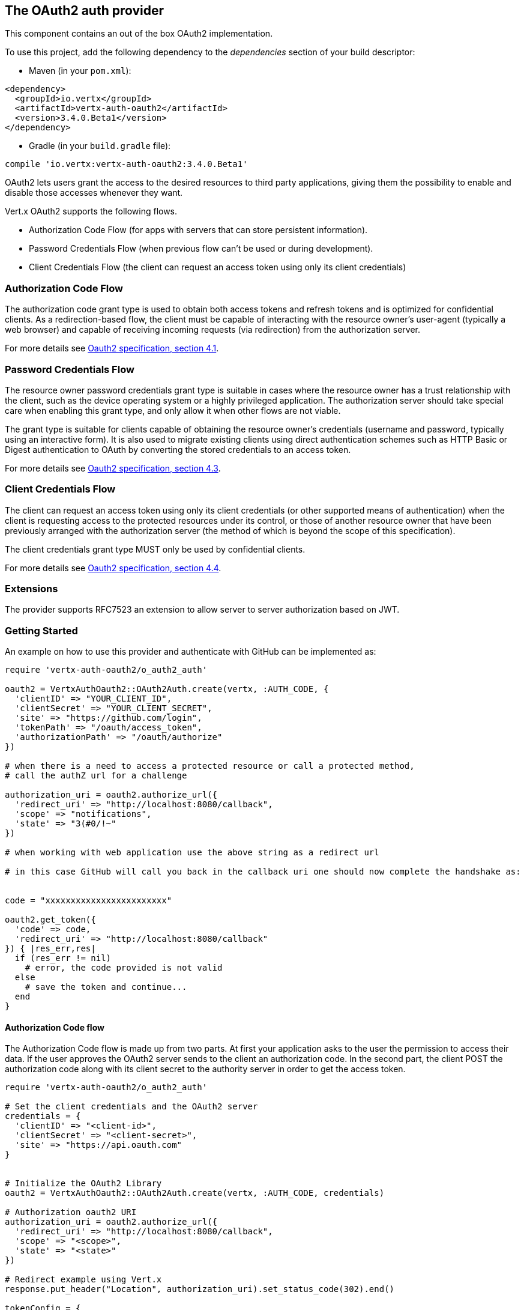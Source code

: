 == The OAuth2 auth provider

This component contains an out of the box OAuth2 implementation.

To use this project, add the following
dependency to the _dependencies_ section of your build descriptor:

* Maven (in your `pom.xml`):

[source,xml,subs="+attributes"]
----
<dependency>
  <groupId>io.vertx</groupId>
  <artifactId>vertx-auth-oauth2</artifactId>
  <version>3.4.0.Beta1</version>
</dependency>
----

* Gradle (in your `build.gradle` file):

[source,groovy,subs="+attributes"]
----
compile 'io.vertx:vertx-auth-oauth2:3.4.0.Beta1'
----

OAuth2 lets users grant the access to the desired resources to third party applications, giving them the possibility
to enable and disable those accesses whenever they want.

Vert.x OAuth2 supports the following flows.

* Authorization Code Flow (for apps with servers that can store persistent information).
* Password Credentials Flow (when previous flow can't be used or during development).
* Client Credentials Flow (the client can request an access token using only its client credentials)

=== Authorization Code Flow

The authorization code grant type is used to obtain both access tokens and refresh tokens and is optimized for
confidential clients. As a redirection-based flow, the client must be capable of interacting with the resource
owner's user-agent (typically a web browser) and capable of receiving incoming requests (via redirection) from the
authorization server.

For more details see http://tools.ietf.org/html/draft-ietf-oauth-v2-31#section-4.1[Oauth2 specification, section 4.1].

=== Password Credentials Flow

The resource owner password credentials grant type is suitable in cases where the resource owner has a trust
relationship with the client, such as the device operating system or a highly privileged application. The
authorization server should take special care when enabling this grant type, and only allow it when other flows are
not viable.

The grant type is suitable for clients capable of obtaining the resource owner's credentials (username and password,
typically using an interactive form).  It is also used to migrate existing clients using direct authentication
schemes such as HTTP Basic or Digest authentication to OAuth by converting the stored credentials to an access token.

For more details see http://tools.ietf.org/html/draft-ietf-oauth-v2-31#section-4.3[Oauth2 specification, section 4.3].

=== Client Credentials Flow

The client can request an access token using only its client credentials (or other supported means of authentication)
when the client is requesting access to the protected resources under its control, or those of another resource owner
that have been previously arranged with the authorization server (the method of which is beyond the scope of this
specification).

The client credentials grant type MUST only be used by confidential clients.

For more details see http://tools.ietf.org/html/draft-ietf-oauth-v2-31#section-4.4[Oauth2 specification, section 4.4].

=== Extensions

The provider supports RFC7523 an extension to allow server to server authorization based on JWT.

=== Getting Started

An example on how to use this provider and authenticate with GitHub can be implemented as:

[source,ruby]
----
require 'vertx-auth-oauth2/o_auth2_auth'

oauth2 = VertxAuthOauth2::OAuth2Auth.create(vertx, :AUTH_CODE, {
  'clientID' => "YOUR_CLIENT_ID",
  'clientSecret' => "YOUR_CLIENT_SECRET",
  'site' => "https://github.com/login",
  'tokenPath' => "/oauth/access_token",
  'authorizationPath' => "/oauth/authorize"
})

# when there is a need to access a protected resource or call a protected method,
# call the authZ url for a challenge

authorization_uri = oauth2.authorize_url({
  'redirect_uri' => "http://localhost:8080/callback",
  'scope' => "notifications",
  'state' => "3(#0/!~"
})

# when working with web application use the above string as a redirect url

# in this case GitHub will call you back in the callback uri one should now complete the handshake as:


code = "xxxxxxxxxxxxxxxxxxxxxxxx"

oauth2.get_token({
  'code' => code,
  'redirect_uri' => "http://localhost:8080/callback"
}) { |res_err,res|
  if (res_err != nil)
    # error, the code provided is not valid
  else
    # save the token and continue...
  end
}

----

==== Authorization Code flow

The Authorization Code flow is made up from two parts. At first your application asks to the user the permission to
access their data. If the user approves the OAuth2 server sends to the client an authorization code. In the second
part, the client POST the authorization code along with its client secret to the authority server in order to get the
access token.

[source,ruby]
----
require 'vertx-auth-oauth2/o_auth2_auth'

# Set the client credentials and the OAuth2 server
credentials = {
  'clientID' => "<client-id>",
  'clientSecret' => "<client-secret>",
  'site' => "https://api.oauth.com"
}


# Initialize the OAuth2 Library
oauth2 = VertxAuthOauth2::OAuth2Auth.create(vertx, :AUTH_CODE, credentials)

# Authorization oauth2 URI
authorization_uri = oauth2.authorize_url({
  'redirect_uri' => "http://localhost:8080/callback",
  'scope' => "<scope>",
  'state' => "<state>"
})

# Redirect example using Vert.x
response.put_header("Location", authorization_uri).set_status_code(302).end()

tokenConfig = {
  'code' => "<code>",
  'redirect_uri' => "http://localhost:3000/callback"
}

# Callbacks
# Save the access token
oauth2.get_token(tokenConfig) { |res_err,res|
  if (res_err != nil)
    STDERR.puts "Access Token Error: #{res_err.get_message()}"
  else
    # Get the access token object (the authorization code is given from the previous step).
    token = res
  end
}

----

==== Password Credentials Flow

This flow is suitable when the resource owner has a trust relationship with the client, such as its computer
operating system or a highly privileged application. Use this flow only when other flows are not viable or when you
need a fast way to test your application.

[source,ruby]
----
require 'vertx-auth-oauth2/o_auth2_auth'

# Initialize the OAuth2 Library
oauth2 = VertxAuthOauth2::OAuth2Auth.create(vertx, :PASSWORD)

tokenConfig = {
  'username' => "username",
  'password' => "password"
}

# Callbacks
# Save the access token
oauth2.get_token(tokenConfig) { |res_err,res|
  if (res_err != nil)
    STDERR.puts "Access Token Error: #{res_err.get_message()}"
  else
    # Get the access token object (the authorization code is given from the previous step).
    token = res

    oauth2.api(:GET, "/users", {
      'access_token' => token.principal()['access_token']
    }) { |res2_err,res2|
      # the user object should be returned here...
    }
  end
}

----

==== Client Credentials Flow

This flow is suitable when client is requesting access to the protected resources under its control.

[source,ruby]
----
require 'vertx-auth-oauth2/o_auth2_auth'

# Set the client credentials and the OAuth2 server
credentials = {
  'clientID' => "<client-id>",
  'clientSecret' => "<client-secret>",
  'site' => "https://api.oauth.com"
}


# Initialize the OAuth2 Library
oauth2 = VertxAuthOauth2::OAuth2Auth.create(vertx, :CLIENT, credentials)

tokenConfig = {
}

# Callbacks
# Save the access token
oauth2.get_token(tokenConfig) { |res_err,res|
  if (res_err != nil)
    STDERR.puts "Access Token Error: #{res_err.get_message()}"
  else
    # Get the access token object (the authorization code is given from the previous step).
    token = res
  end
}

----

=== AccessToken object

When a token expires we need to refresh it. OAuth2 offers the AccessToken class that add a couple of useful methods
to refresh the access token when it is expired.

[source,ruby]
----
# Check if the token is expired. If expired it is refreshed.
if (token.expired?())
  # Callbacks
  token.refresh() { |res_err,res|
    if (res_err == nil)
      # success
    else
      # error handling...
    end
  }
end

----

When you've done with the token or you want to log out, you can revoke the access token and refresh token.

[source,ruby]
----
# Revoke only the access token
token.revoke("access_token") { |res_err,res|
  # Session ended. But the refresh_token is still valid.

  # Revoke the refresh_token
  token.revoke("refresh_token") { |res1_err,res1|
    puts "token revoked."
  }
}

----

=== Example configuration for common OAuth2 providers

For convenience there are several helpers to assist your with your configuration. Currently we provide:

* Azure Active Directory `link:../../yardoc/VertxAuthOauth2/AzureADAuth.html[AzureADAuth]`
* Box.com `link:../../yardoc/VertxAuthOauth2/BoxAuth.html[BoxAuth]`
* Dropbox `link:../../yardoc/VertxAuthOauth2/DropboxAuth.html[DropboxAuth]`
* Facebook `link:../../yardoc/VertxAuthOauth2/FacebookAuth.html[FacebookAuth]`
* Foursquare `link:../../yardoc/VertxAuthOauth2/FoursquareAuth.html[FoursquareAuth]`
* Github `link:../../yardoc/VertxAuthOauth2/GithubAuth.html[GithubAuth]`
* Google `link:../../yardoc/VertxAuthOauth2/GoogleAuth.html[GoogleAuth]`
* Instagram `link:../../yardoc/VertxAuthOauth2/InstagramAuth.html[InstagramAuth]`
* Keycloak `link:../../yardoc/VertxAuthOauth2/KeycloakAuth.html[KeycloakAuth]`
* LinkedIn `link:../../yardoc/VertxAuthOauth2/LinkedInAuth.html[LinkedInAuth]`
* Mailchimp `link:../../yardoc/VertxAuthOauth2/MailchimpAuth.html[MailchimpAuth]`
* Salesforce `link:../../yardoc/VertxAuthOauth2/SalesforceAuth.html[SalesforceAuth]`
* Shopify `link:../../yardoc/VertxAuthOauth2/ShopifyAuth.html[ShopifyAuth]`
* Soundcloud `link:../../yardoc/VertxAuthOauth2/SoundcloudAuth.html[SoundcloudAuth]`
* Stripe `link:../../yardoc/VertxAuthOauth2/StripeAuth.html[StripeAuth]`
* Twitter `link:../../yardoc/VertxAuthOauth2/TwitterAuth.html[TwitterAuth]`

==== JBoss Keycloak

When using this Keycloak the provider has knowledge on how to parse access tokens and extract grants from inside.
This information is quite valuable since it allows to do authorization at the API level, for example:

[source,ruby]
----
require 'vertx-auth-oauth2/keycloak_auth'
# you would get this config from the keycloak admin console
keycloakJson = {
  'realm' => "master",
  'realm-public-key' => "MIIBIjANBgkqhk...wIDAQAB",
  'auth-server-url' => "http://localhost:9000/auth",
  'ssl-required' => "external",
  'resource' => "frontend",
  'credentials' => {
    'secret' => "2fbf5e18-b923-4a83-9657-b4ebd5317f60"
  }
}

# Initialize the OAuth2 Library
oauth2 = VertxAuthOauth2::KeycloakAuth.create(vertx, :PASSWORD, keycloakJson)

# first get a token (authenticate)
oauth2.get_token({
  'username' => "user",
  'password' => "secret"
}) { |res_err,res|
  if (res_err != nil)
    # error handling...
  else
    token = res

    # now check for permissions
    token.is_authorised("account:manage-account") { |r_err,r|
      if (r)
        # this user is authorized to manage its account
      end
    }
  end
}

----

We also provide a helper class for Keycloak so that we can we can easily retrieve decoded token and some necessary
data (e.g. `preferred_username`) from the Keycloak principal. For example:

[source,ruby]
----
require 'vertx-auth-oauth2/keycloak_helper'
# you can get the decoded `id_token` from the Keycloak principal
idToken = VertxAuthOauth2::KeycloakHelper.id_token(principal)

# you can also retrieve some properties directly from the Keycloak principal
# e.g. `preferred_username`
username = VertxAuthOauth2::KeycloakHelper.preferred_username(principal)

----

==== Google Server to Server

The provider also supports Server to Server or the RFC7523 extension. This is a feature present on Google with their
service account.

=== Token Introspection

Tokens can be introspected in order to assert that they are still valid. Although there is RFC7660 for this purpose
not many providers implement it. Instead there are variations also known as `TokenInfo` end points. The OAuth2
provider will accept both end points as a configuration. Currently we are known to work with `Google` and `Keycloak`.

Token introspection assumes that tokens are opaque, so they need to be validated on the provider server. Every time a
token is validated it requires a round trip to the provider. Introspection can be performed at the OAuth2 level or at
the User level:

[source,ruby]
----
# OAuth2Auth level
oauth2.introspect_token("opaque string") { |res_err,res|
  if (res_err == nil)
    # token is valid!
    accessToken = res
  end
}

# User level
token.introspect() { |res_err,res|
  if (res_err == nil)
    # Token is valid!
  end
}

----

=== Verifying JWT tokens

We've just covered how to introspect a token however when dealing with JWT tokens one can reduce the amount of trips
to the provider server thus enhancing your overall response times. In this case tokens will be verified using the
JWT protocol at your application side only. Verifying JWT tokens is cheaper and offers better performance, however
due to the stateless nature of JWTs it is not possible to know if a user is logged out and a token is invalid. For
this specific case one needs to use the token introspection if the provider supports it.

[source,ruby]
----
# OAuth2Auth level
oauth2.decode_token("jwt-token") { |res_err,res|
  if (res_err == nil)
    # token is valid!
    accessToken = res
  end
}

----